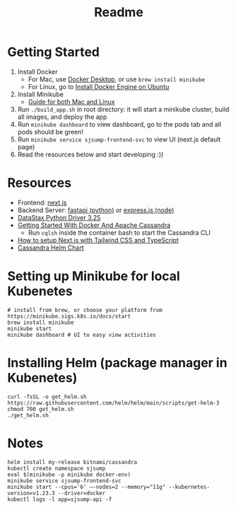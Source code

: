 #+TITLE: Readme
* Getting Started
1) Install Docker
   + For Mac, use [[https://www.docker.com/products/docker-desktop][Docker Desktop]], or use ~brew install minikube~
   + For Linux, go to [[https://docs.docker.com/engine/install/ubuntu/][Install Docker Engine on Ubuntu]]
2) Install Minikube
   + [[https://minikube.sigs.k8s.io/docs/start/][Guide for both Mac and Linux]]
3) Run ~./build_app.sh~ in root directory: it will start a minikube cluster, build all images, and deploy the app
4) Run ~minikube dashboard~ to view dashboard, go to the pods tab and all pods should be green!
5) Run ~minikube service sjsump-frontend-svc~ to view UI (next.js default page)
6) Read the resources below and start developing :))
* Resources
- Frontend: [[https://nextjs.org/learn/foundations/about-nextjs?utm_source=next-site&utm_medium=homepage-cta&utm_campaign=next-website][next.js]]
- Backend Server: [[https://fastapi.tiangolo.com/tutorial/][fastapi (python)]] or [[https://expressjs.com/en/5x/api.html][express.js (node)]]
- [[https://docs.datastax.com/en/developer/python-driver/3.25/api/][DataStax Python Driver 3.25]]
- [[https://javascript.plainenglish.io/getting-started-with-docker-and-apache-cassandra-eeb1fcd89988][Getting Started With Docker And Apache Cassandra]]
  + Run ~cqlsh~ inside the container bash to start the Cassandra CLI
- [[https://www.kyrelldixon.com/blog/setup-nextjs-with-tailwindcss-and-typescript][How to setup Next.js with Tailwind CSS and TypeScript]]
- [[https://github.com/bitnami/charts/tree/master/bitnami/cassandra/#installing-the-chart][Cassandra Helm Chart]]
* Setting up Minikube for local Kubenetes
#+begin_src shell
# install from brew, or choose your platform from https://minikube.sigs.k8s.io/docs/start
brew install minikube
minikube start
minikube dashboard # UI to easy view activities
#+end_src
* Installing Helm (package manager in Kubenetes)
#+begin_src shell
curl -fsSL -o get_helm.sh https://raw.githubusercontent.com/helm/helm/main/scripts/get-helm-3
chmod 700 get_helm.sh
./get_helm.sh
#+end_src
* Notes
#+begin_src shell
helm install my-release bitnami/cassandra
kubectl create namespace sjsump
eval $(minikube -p minikube docker-env)
minikube service sjsump-frontend-svc
minikube start --cpus='6' —-nodes=2 --memory="11g" --kubernetes-version=v1.23.3 --driver=docker
kubectl logs -l app=sjsump-api -f
#+end_src
